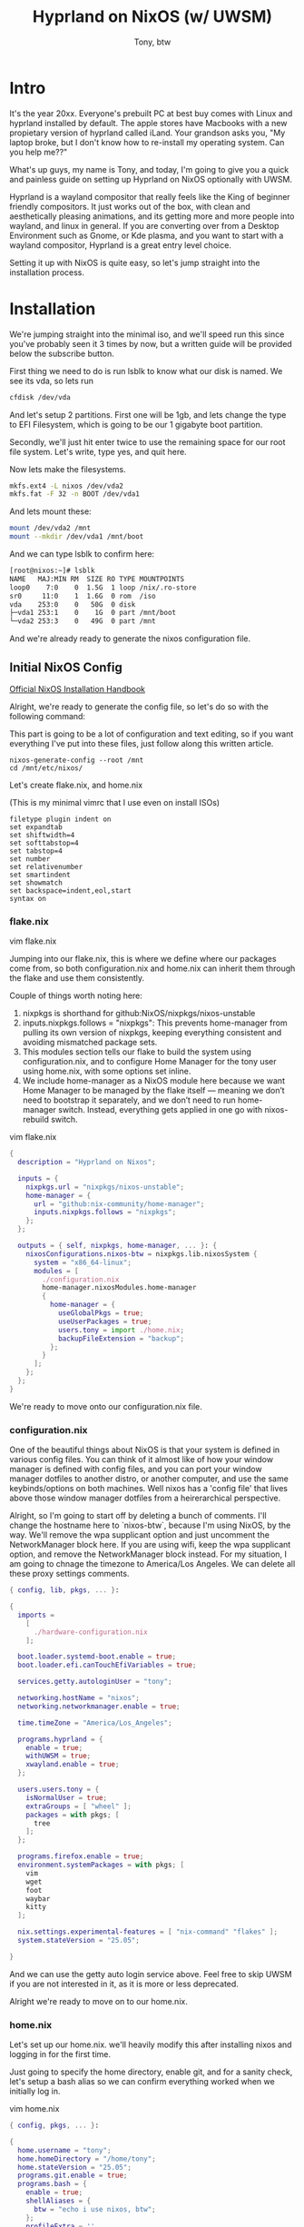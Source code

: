 #+TITLE: Hyprland on NixOS (w/ UWSM)
#+AUTHOR: Tony, btw

* Intro

It's the year 20xx. Everyone's prebuilt PC at best buy comes with Linux and hyprland installed by default. The apple stores have Macbooks with a new propietary version of hyprland called iLand. Your grandson asks you, "My laptop broke, but I don't know how to re-install my operating system. Can you help me??"

What's up guys, my name is Tony, and today, I'm going to give you a quick and painless guide on setting up Hyprland on NixOS optionally with UWSM.

Hyprland is a wayland compositor that really feels like the King of beginner friendly compositors. It just works out of the box, with clean and aesthetically pleasing animations, and its getting more and more people into wayland, and linux in general. If you are converting over from a Desktop Environment such as Gnome, or Kde plasma, and you want to start with a wayland compositor, Hyprland is a great entry level choice.

Setting it up with NixOS is quite easy, so let's jump straight into the installation process.

* Installation

We're jumping straight into the minimal iso, and we'll speed run this since you've probably seen it 3 times by now, but a written guide will be provided below the subscribe button.

First thing we need to do is run lsblk to know what our disk is named. We see its vda, so lets run
#+begin_src sh
cfdisk /dev/vda
#+end_src

And let's setup 2 partitions. First one will be 1gb, and lets change the type to EFI Filesystem, which is going to be our 1 gigabyte boot partition.

Secondly, we'll just hit enter twice to use the remaining space for our root file system. Let's write, type yes, and quit here.

Now lets make the filesystems.

#+begin_src sh
mkfs.ext4 -L nixos /dev/vda2
mkfs.fat -F 32 -n BOOT /dev/vda1
#+end_src

And lets mount these:

#+begin_src sh
mount /dev/vda2 /mnt
mount --mkdir /dev/vda1 /mnt/boot
#+end_src

And we can type lsblk to confirm here:

#+begin_src sh
[root@nixos:~]# lsblk
NAME   MAJ:MIN RM  SIZE RO TYPE MOUNTPOINTS
loop0    7:0    0  1.5G  1 loop /nix/.ro-store
sr0     11:0    1  1.6G  0 rom  /iso
vda    253:0    0   50G  0 disk
├─vda1 253:1    0    1G  0 part /mnt/boot
└─vda2 253:3    0   49G  0 part /mnt
#+end_src

And we're already ready to generate the nixos configuration file.

** Initial NixOS Config

[[https://nixos.org/manual/nixos/stable/index.html#sec-installation-manual][Official NixOS Installation Handbook]]

Alright, we're ready to generate the config file, so let's do so with the following command:

This part is going to be a lot of configuration and text editing, so if you want everything I've put into these files, just follow along this written article.

#+begin_src
nixos-generate-config --root /mnt
cd /mnt/etc/nixos/
#+end_src

Let's create flake.nix, and home.nix

(This is my minimal vimrc that I use even on install ISOs)
#+begin_src vim
filetype plugin indent on
set expandtab
set shiftwidth=4
set softtabstop=4
set tabstop=4
set number
set relativenumber
set smartindent
set showmatch
set backspace=indent,eol,start
syntax on
#+end_src

*** flake.nix

vim flake.nix

Jumping into our flake.nix, this is where we define where our packages come from, so both configuration.nix and home.nix can inherit them through the flake and use them consistently.

Couple of things worth noting here:

1. nixpkgs is shorthand for github:NixOS/nixpkgs/nixos-unstable
2. inputs.nixpkgs.follows = "nixpkgs": This prevents home-manager from pulling its own version of nixpkgs, keeping everything consistent and avoiding mismatched package sets.
3. This modules section tells our flake to build the system using configuration.nix, and to configure Home Manager for the tony user using home.nix, with some options set inline.
4. We include home-manager as a NixOS module here because we want Home Manager to be managed by the flake itself — meaning we don’t need to bootstrap it separately, and we don’t need to run home-manager switch. Instead, everything gets applied in one go with nixos-rebuild switch.

vim flake.nix
#+begin_src nix
{
  description = "Hyprland on Nixos";

  inputs = {
    nixpkgs.url = "nixpkgs/nixos-unstable";
    home-manager = {
      url = "github:nix-community/home-manager";
      inputs.nixpkgs.follows = "nixpkgs";
    };
  };

  outputs = { self, nixpkgs, home-manager, ... }: {
    nixosConfigurations.nixos-btw = nixpkgs.lib.nixosSystem {
      system = "x86_64-linux";
      modules = [
        ./configuration.nix
        home-manager.nixosModules.home-manager
        {
          home-manager = {
            useGlobalPkgs = true;
            useUserPackages = true;
            users.tony = import ./home.nix;
            backupFileExtension = "backup";
          };
        }
      ];
    };
  };
}
#+end_src

We're ready to move onto our configuration.nix file.

*** configuration.nix

One of the beautiful things about NixOS is that your system is defined in various config files. You can think of it almost like of how your window manager is defined with config files, and you can port your window manager dotfiles to another distro, or another computer, and use the same keybinds/options on both machines. Well nixos has a 'config file' that lives above those window manager dotfiles from a heirerarchical perspective.

Alright, so I'm going to start off by deleting a bunch of comments.
I'll change the hostname here to `nixos-btw`, because I'm using NixOS, by the way.
We'll remove the wpa supplicant option and just uncomment the NetworkManager block here. If you are using wifi, keep the wpa supplicant option, and remove the NetworkManager block instead.
For my situation, I am going to chnage the timezone to America/Los Angeles.
We can delete all these proxy settings comments.

#+begin_src nix
{ config, lib, pkgs, ... }:

{
  imports =
    [
      ./hardware-configuration.nix
    ];

  boot.loader.systemd-boot.enable = true;
  boot.loader.efi.canTouchEfiVariables = true;

  services.getty.autologinUser = "tony";

  networking.hostName = "nixos";
  networking.networkmanager.enable = true;

  time.timeZone = "America/Los_Angeles";

  programs.hyprland = {
    enable = true;
    withUWSM = true;
    xwayland.enable = true;
  };

  users.users.tony = {
    isNormalUser = true;
    extraGroups = [ "wheel" ];
    packages = with pkgs; [
      tree
    ];
  };

  programs.firefox.enable = true;
  environment.systemPackages = with pkgs; [
    vim
    wget
    foot
    waybar
    kitty
  ];

  nix.settings.experimental-features = [ "nix-command" "flakes" ];
  system.stateVersion = "25.05";

}

#+end_src

And we can use the getty auto login service above. Feel free to skip UWSM if you are not interested in it, as it is more or less deprecated.

Alright we're ready to move on to our home.nix.

*** home.nix
Let's set up our home.nix. we'll heavily modify this after installing nixos and logging in for the first time.

Just going to specify the home directory, enable git, and for a sanity check, let's setup a bash alias so we can confirm everything worked when we initially log in.

vim home.nix
#+begin_src nix
{ config, pkgs, ... }:

{
  home.username = "tony";
  home.homeDirectory = "/home/tony";
  home.stateVersion = "25.05";
  programs.git.enable = true;
  programs.bash = {
    enable = true;
    shellAliases = {
      btw = "echo i use nixos, btw";
    };
    profileExtra = ''
      if [ -z "$WAYLAND_DISPLAY" ] && [ "$XDG_VTNR" = 1 ]; then
        exec uwsm start -S hyprland-uwsm.desktop
      fi
    '';
  };
}
#+end_src

** Install:

Alright we're finally ready to install this. We can do that with this command here, to specify the location of the flake.

#+begin_src sh
nixos-install --flake /mnt/etc/nixos#nixos-btw

## type your password
nixos-enter --root /mnt -c 'passwd tony'
reboot
#+end_src

Make sure to create this password otherwise you wont be able to log in

Let's boot into our system!

* Create config file

And we see we are instantly booted into hyprland. Awesome. Let's do a little tinkering here so that our monitor is actually the correct resolution. So we see its super Q to open a terminal, and lets vim the config file. We'll clean this up later, but for now, lets just change this one line here:

To 1920x1080. For me, that should do it.

Alright, I'm going to clone a couple of my dotfiles for my terminal, my hyprland and my waybar configurations. This video is more of a how to install hyprland on nixos video, and I'll show a really cool nix feature after.

#+begin_src sh
mkdir ~/nixos-dotfiles/config
cd ~/nixos-dotfiles/config
git clone https://github.com/tonybanters/hypr
git clone https://github.com/tonybanters/waybay
git clone https://github.com/tonybanters/foot
#+end_src

So in home.nix lets specify that our configs are going to come from config like so:

#+begin_src nix
home.file.".config/hypr".source = ./config/hypr;
home.file.".config/waybar".source = ./config/waybar;
home.file.".config/foot".source = ./config/foot;
#+end_src

And we can rebuild like so:

#+begin_src
sudo nixos-rebuild swith --flake ~/nixos-dotifles#hyprland-btw
#+end_src

* Nix Search TV
So we messed around with nix shells already, lets actually show something that I use on a daily basis, called nix-search-tv. This guide was written up by my friend Emzy, and we can use it to install a great tool that helps us search for nix packages, and use commands to just jump right into a nix shell.

So let's add this to our home manager packages list:

#+begin_src nix
#home.nix

home.packages = with pkgs; [
  (pkgs.writeShellApplication {
    name = "ns";
    runtimeInputs = with pkgs; [
      fzf
      nix-search-tv
    ];
    text = builtins.readFile "${pkgs.nix-search-tv.src}/nixpkgs.sh";
  })
];

#+end_src

Now we can rebuild/switch again, and run ns to demo this. Incredible

* Outro

Alright, thats gonna be it for todays video. If you have any questions or recommendations on any other linux related content, as usual just drop a comment.

It wouldn't be a proper video without an obligatory neofetch.

